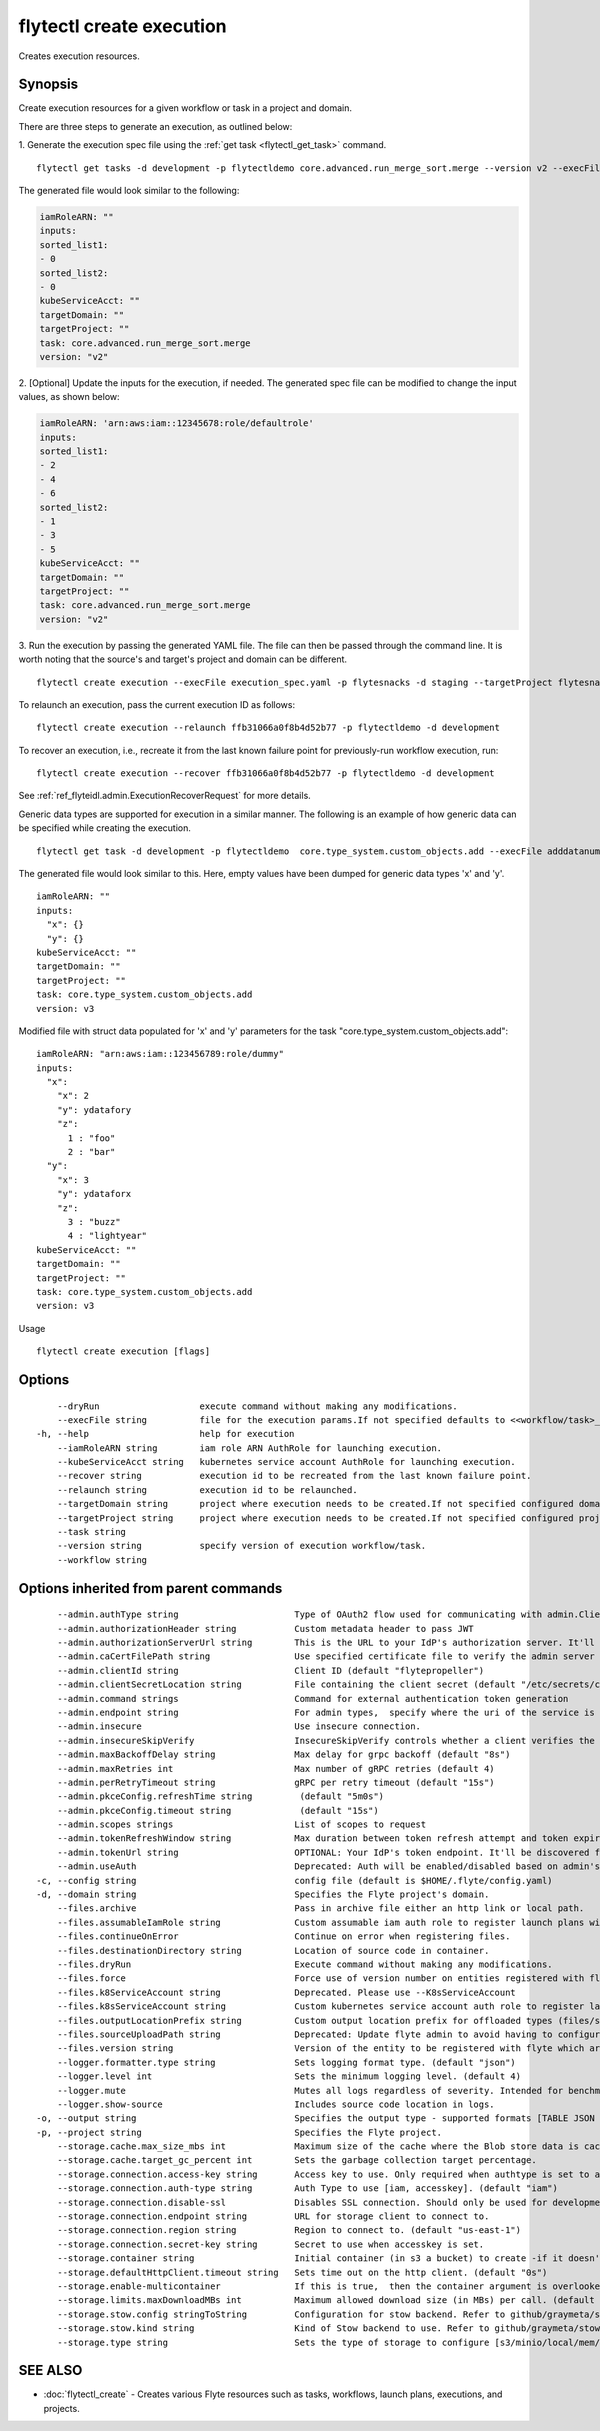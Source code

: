 .. _flytectl_create_execution:

flytectl create execution
-------------------------

Creates execution resources.

Synopsis
~~~~~~~~



Create execution resources for a given workflow or task in a project and domain.

There are three steps to generate an execution, as outlined below:

1. Generate the execution spec file using the :ref:`get task <flytectl_get_task>` command.
::

	flytectl get tasks -d development -p flytectldemo core.advanced.run_merge_sort.merge --version v2 --execFile execution_spec.yaml

The generated file would look similar to the following:

.. code-block:: yaml

	iamRoleARN: ""
	inputs:
	sorted_list1:
	- 0
	sorted_list2:
	- 0
	kubeServiceAcct: ""
	targetDomain: ""
	targetProject: ""
	task: core.advanced.run_merge_sort.merge
	version: "v2"

2. [Optional] Update the inputs for the execution, if needed.
The generated spec file can be modified to change the input values, as shown below:

.. code-block:: yaml

	iamRoleARN: 'arn:aws:iam::12345678:role/defaultrole'
	inputs:
	sorted_list1:
	- 2
	- 4
	- 6
	sorted_list2:
	- 1
	- 3
	- 5
	kubeServiceAcct: ""
	targetDomain: ""
	targetProject: ""
	task: core.advanced.run_merge_sort.merge
	version: "v2"

3. Run the execution by passing the generated YAML file.
The file can then be passed through the command line.
It is worth noting that the source's and target's project and domain can be different.
::

	flytectl create execution --execFile execution_spec.yaml -p flytesnacks -d staging --targetProject flytesnacks

To relaunch an execution, pass the current execution ID as follows:

::

 flytectl create execution --relaunch ffb31066a0f8b4d52b77 -p flytectldemo -d development

To recover an execution, i.e., recreate it from the last known failure point for previously-run workflow execution, run:

::

 flytectl create execution --recover ffb31066a0f8b4d52b77 -p flytectldemo -d development

See :ref:`ref_flyteidl.admin.ExecutionRecoverRequest` for more details.

Generic data types are supported for execution in a similar manner.
The following is an example of how generic data can be specified while creating the execution.

::

 flytectl get task -d development -p flytectldemo  core.type_system.custom_objects.add --execFile adddatanum.yaml

The generated file would look similar to this. Here, empty values have been dumped for generic data types 'x' and 'y'.
::

    iamRoleARN: ""
    inputs:
      "x": {}
      "y": {}
    kubeServiceAcct: ""
    targetDomain: ""
    targetProject: ""
    task: core.type_system.custom_objects.add
    version: v3

Modified file with struct data populated for 'x' and 'y' parameters for the task "core.type_system.custom_objects.add":

::

  iamRoleARN: "arn:aws:iam::123456789:role/dummy"
  inputs:
    "x":
      "x": 2
      "y": ydatafory
      "z":
        1 : "foo"
        2 : "bar"
    "y":
      "x": 3
      "y": ydataforx
      "z":
        3 : "buzz"
        4 : "lightyear"
  kubeServiceAcct: ""
  targetDomain: ""
  targetProject: ""
  task: core.type_system.custom_objects.add
  version: v3

Usage


::

  flytectl create execution [flags]

Options
~~~~~~~

::

      --dryRun                   execute command without making any modifications.
      --execFile string          file for the execution params.If not specified defaults to <<workflow/task>_name>.execution_spec.yaml
  -h, --help                     help for execution
      --iamRoleARN string        iam role ARN AuthRole for launching execution.
      --kubeServiceAcct string   kubernetes service account AuthRole for launching execution.
      --recover string           execution id to be recreated from the last known failure point.
      --relaunch string          execution id to be relaunched.
      --targetDomain string      project where execution needs to be created.If not specified configured domain would be used.
      --targetProject string     project where execution needs to be created.If not specified configured project would be used.
      --task string              
      --version string           specify version of execution workflow/task.
      --workflow string          

Options inherited from parent commands
~~~~~~~~~~~~~~~~~~~~~~~~~~~~~~~~~~~~~~

::

      --admin.authType string                      Type of OAuth2 flow used for communicating with admin.ClientSecret, Pkce, ExternalCommand are valid values (default "ClientSecret")
      --admin.authorizationHeader string           Custom metadata header to pass JWT
      --admin.authorizationServerUrl string        This is the URL to your IdP's authorization server. It'll default to Endpoint
      --admin.caCertFilePath string                Use specified certificate file to verify the admin server peer.
      --admin.clientId string                      Client ID (default "flytepropeller")
      --admin.clientSecretLocation string          File containing the client secret (default "/etc/secrets/client_secret")
      --admin.command strings                      Command for external authentication token generation
      --admin.endpoint string                      For admin types,  specify where the uri of the service is located.
      --admin.insecure                             Use insecure connection.
      --admin.insecureSkipVerify                   InsecureSkipVerify controls whether a client verifies the server's certificate chain and host name. Caution : shouldn't be use for production usecases'
      --admin.maxBackoffDelay string               Max delay for grpc backoff (default "8s")
      --admin.maxRetries int                       Max number of gRPC retries (default 4)
      --admin.perRetryTimeout string               gRPC per retry timeout (default "15s")
      --admin.pkceConfig.refreshTime string         (default "5m0s")
      --admin.pkceConfig.timeout string             (default "15s")
      --admin.scopes strings                       List of scopes to request
      --admin.tokenRefreshWindow string            Max duration between token refresh attempt and token expiry. (default "0s")
      --admin.tokenUrl string                      OPTIONAL: Your IdP's token endpoint. It'll be discovered from flyte admin's OAuth Metadata endpoint if not provided.
      --admin.useAuth                              Deprecated: Auth will be enabled/disabled based on admin's dynamically discovered information.
  -c, --config string                              config file (default is $HOME/.flyte/config.yaml)
  -d, --domain string                              Specifies the Flyte project's domain.
      --files.archive                              Pass in archive file either an http link or local path.
      --files.assumableIamRole string              Custom assumable iam auth role to register launch plans with.
      --files.continueOnError                      Continue on error when registering files.
      --files.destinationDirectory string          Location of source code in container.
      --files.dryRun                               Execute command without making any modifications.
      --files.force                                Force use of version number on entities registered with flyte.
      --files.k8ServiceAccount string              Deprecated. Please use --K8sServiceAccount
      --files.k8sServiceAccount string             Custom kubernetes service account auth role to register launch plans with.
      --files.outputLocationPrefix string          Custom output location prefix for offloaded types (files/schemas).
      --files.sourceUploadPath string              Deprecated: Update flyte admin to avoid having to configure storage access from flytectl.
      --files.version string                       Version of the entity to be registered with flyte which are un-versioned after serialization.
      --logger.formatter.type string               Sets logging format type. (default "json")
      --logger.level int                           Sets the minimum logging level. (default 4)
      --logger.mute                                Mutes all logs regardless of severity. Intended for benchmarks/tests only.
      --logger.show-source                         Includes source code location in logs.
  -o, --output string                              Specifies the output type - supported formats [TABLE JSON YAML DOT DOTURL]. NOTE: dot, doturl are only supported for Workflow (default "TABLE")
  -p, --project string                             Specifies the Flyte project.
      --storage.cache.max_size_mbs int             Maximum size of the cache where the Blob store data is cached in-memory. If not specified or set to 0,  cache is not used
      --storage.cache.target_gc_percent int        Sets the garbage collection target percentage.
      --storage.connection.access-key string       Access key to use. Only required when authtype is set to accesskey.
      --storage.connection.auth-type string        Auth Type to use [iam, accesskey]. (default "iam")
      --storage.connection.disable-ssl             Disables SSL connection. Should only be used for development.
      --storage.connection.endpoint string         URL for storage client to connect to.
      --storage.connection.region string           Region to connect to. (default "us-east-1")
      --storage.connection.secret-key string       Secret to use when accesskey is set.
      --storage.container string                   Initial container (in s3 a bucket) to create -if it doesn't exist-.'
      --storage.defaultHttpClient.timeout string   Sets time out on the http client. (default "0s")
      --storage.enable-multicontainer              If this is true,  then the container argument is overlooked and redundant. This config will automatically open new connections to new containers/buckets as they are encountered
      --storage.limits.maxDownloadMBs int          Maximum allowed download size (in MBs) per call. (default 2)
      --storage.stow.config stringToString         Configuration for stow backend. Refer to github/graymeta/stow (default [])
      --storage.stow.kind string                   Kind of Stow backend to use. Refer to github/graymeta/stow
      --storage.type string                        Sets the type of storage to configure [s3/minio/local/mem/stow]. (default "s3")

SEE ALSO
~~~~~~~~

* :doc:`flytectl_create` 	 - Creates various Flyte resources such as tasks, workflows, launch plans, executions, and projects.


